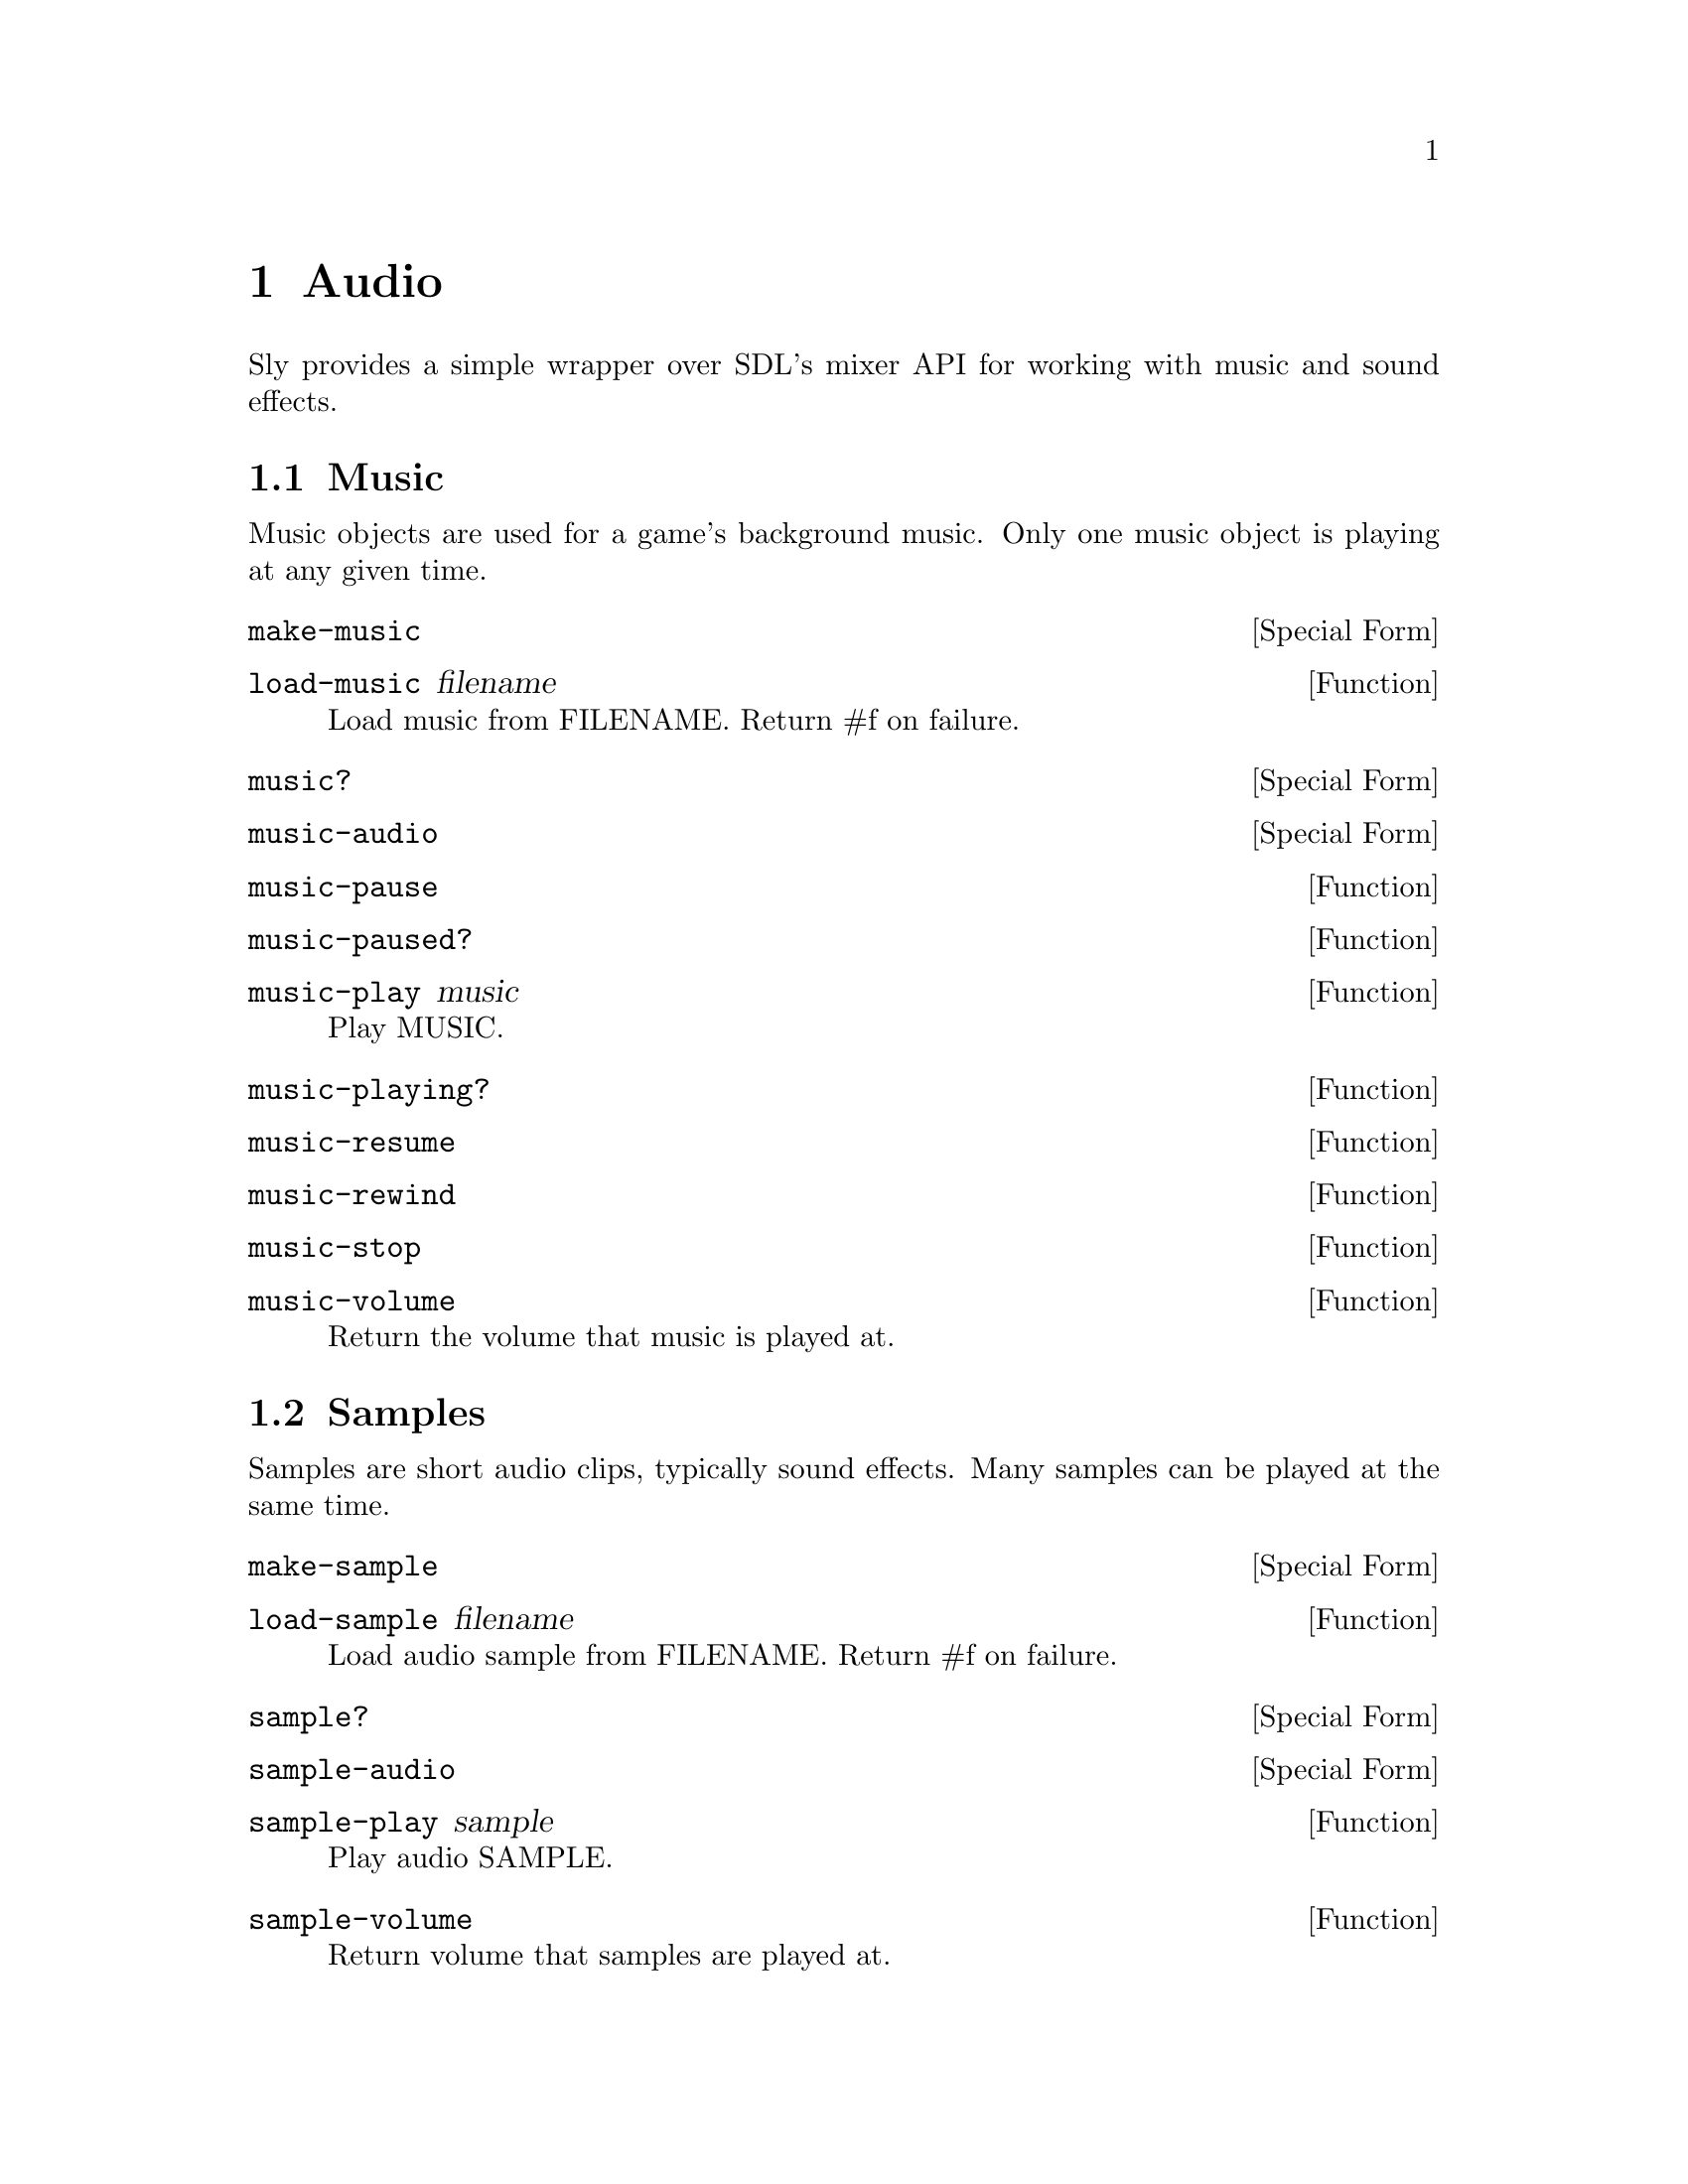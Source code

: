 @node Audio
@chapter Audio

Sly provides a simple wrapper over SDL's mixer API for working
with music and sound effects.

@menu
* Music::
* Samples::
@end menu

@node Music
@section Music

Music objects are used for a game's background music. Only one music
object is playing at any given time.

@anchor{2d audio make-music}@defspec make-music
@end defspec

@anchor{2d audio load-music}@defun load-music filename
Load music from FILENAME.  Return #f on failure.

@end defun

@anchor{2d audio music?}@defspec music?
@end defspec

@anchor{2d audio music-audio}@defspec music-audio
@end defspec

@anchor{2d audio music-pause}@defun music-pause
@end defun

@anchor{2d audio music-paused?}@defun music-paused?
@end defun

@anchor{2d audio music-play}@defun music-play music
Play MUSIC.

@end defun

@anchor{2d audio music-playing?}@defun music-playing?
@end defun

@anchor{2d audio music-resume}@defun music-resume
@end defun

@anchor{2d audio music-rewind}@defun music-rewind
@end defun

@anchor{2d audio music-stop}@defun music-stop
@end defun

@anchor{2d audio music-volume}@defun music-volume
Return the volume that music is played at.

@end defun

@node Samples
@section Samples

Samples are short audio clips, typically sound effects. Many samples
can be played at the same time.

@anchor{2d audio make-sample}@defspec make-sample
@end defspec

@anchor{2d audio load-sample}@defun load-sample filename
Load audio sample from FILENAME.  Return #f on failure.

@end defun

@anchor{2d audio sample?}@defspec sample?
@end defspec

@anchor{2d audio sample-audio}@defspec sample-audio
@end defspec

@anchor{2d audio sample-play}@defun sample-play sample
Play audio SAMPLE.

@end defun

@anchor{2d audio sample-volume}@defun sample-volume
Return volume that samples are played at.

@end defun

@anchor{2d audio set-music-volume}@defun set-music-volume volume
Set the volume that music is played at.

@end defun

@anchor{2d audio set-sample-volume}@defun set-sample-volume volume
Set the volume that samples are played at to VOLUME.

@end defun
